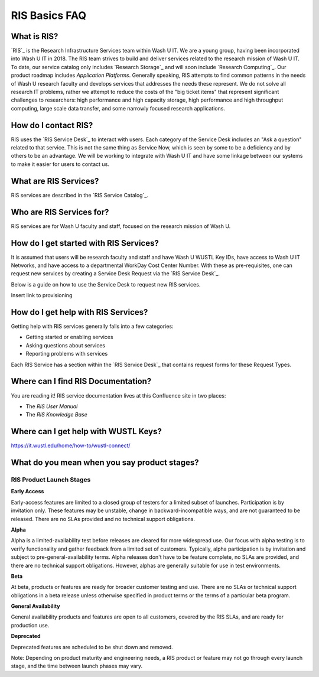 
RIS Basics FAQ
==============

.. _`ris-faq`:

What is RIS?
------------

`RIS`_ is the Research Infrastructure Services team within Wash U IT. We are a
young group, having been incorporated into Wash U IT in 2018. The RIS team
strives to build and deliver services related to the research mission of Wash U
IT. To date, our service catalog only includes `Research Storage`_ and will
soon include `Research Computing`_. Our product roadmap includes `Application
Platforms`. Generally speaking, RIS attempts to find common patterns in the
needs of Wash U research faculty and develops services that addresses the needs
these represent. We do not solve all research IT problems, rather we attempt to
reduce the costs of the "big ticket items" that represent significant
challenges to researchers:  high performance and high capacity storage, high
performance and high throughput computing, large scale data transfer, and some
narrowly focused research applications.

How do I contact RIS?
---------------------

RIS uses the `RIS Service Desk`_ to interact with users. Each category of the
Service Desk includes an "Ask a question" related to that service. This is not
the same thing as Service Now, which is seen by some to be a deficiency and by
others to be an advantage. We will be working to integrate with Wash U IT and
have some linkage between our systems to make it easier for users to contact
us.

What are RIS Services?
----------------------

RIS services are described in the `RIS Service Catalog`_.

Who are RIS Services for?
-------------------------

RIS services are for Wash U faculty and staff, focused on the research mission
of Wash U.

How do I get started with RIS Services?
---------------------------------------

It is assumed that users will be research faculty and staff and have Wash U
WUSTL Key IDs, have access to Wash U IT Networks, and have access to a
departmental WorkDay Cost Center Number. With these as pre-requisites, one can request new
services by creating a Service Desk Request via the `RIS Service Desk`_.

Below is a guide on how to use the Service Desk to request new RIS services.

Insert link to provisioning

How do I get help with RIS Services?
------------------------------------

Getting help with RIS services generally falls into a few categories:

- Getting started or enabling services
- Asking questions about services
- Reporting problems with services

Each RIS Service has a section within the `RIS Service Desk`_ that contains
request forms for these Request Types.

Where can I find RIS Documentation?
-----------------------------------

You are reading it! RIS service documentation lives at this Confluence site
in two places:

- The `RIS User Manual`
- The `RIS Knowledge Base`

.. _`wustl-keys`:

Where can I get help with WUSTL Keys?
-------------------------------------

https://it.wustl.edu/home/how-to/wustl-connect/

What do you mean when you say product stages?
---------------------------------------------

RIS Product Launch Stages
~~~~~~~~~~~~~~~~~~~~~~~~~

**Early Access**

Early-access features are limited to a closed group of testers for a limited
subset of launches. Participation is by invitation only. These features may be
unstable, change in backward-incompatible ways, and are not guaranteed to be
released. There are no SLAs provided and no technical support obligations.

**Alpha**

Alpha is a limited-availability test before releases are cleared for more
widespread use. Our focus with alpha testing is to verify functionality and
gather feedback from a limited set of customers. Typically, alpha participation
is by invitation and subject to pre-general-availability terms. Alpha releases
don't have to be feature complete, no SLAs are provided, and there are no
technical support obligations. However, alphas are generally suitable for use
in test environments.

**Beta**

At beta, products or features are ready for broader customer testing and use.
There are no SLAs or technical support obligations in a beta release unless
otherwise specified in product terms or the terms of a particular beta program.

**General Availability**

General availability products and features are open to all customers, covered
by the RIS SLAs, and are ready for production use.

**Deprecated**

Deprecated features are scheduled to be shut down and removed.

Note: Depending on product maturity and engineering needs, a RIS product or
feature may not go through every launch stage, and the time between launch
phases may vary.
